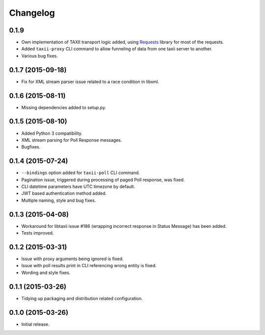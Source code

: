 Changelog
=========

0.1.9
------------------

* Own implementation of TAXII transport logic added, using `Requests <http://python-requests.org/>`_ library for most of the requests.
* Added ``taxii-proxy`` CLI command to allow funneling of data from one taxii server to another.
* Various bug fixes.

0.1.7 (2015-09-18)
------------------

* Fix for XML stream parser issue related to a race condition in libxml.

0.1.6 (2015-08-11)
------------------

* Missing dependencies added to setup.py.

0.1.5 (2015-08-10)
------------------

* Added Python 3 compatibility.
* XML stream parsing for Poll Response messages.
* Bugfixes.

0.1.4 (2015-07-24)
------------------

* ``--bindings`` option added for ``taxii-poll`` CLI command.
* Pagination issue, triggered during processing of paged Poll response, was fixed.
* CLI datetime parameters have UTC timezone by default.
* JWT based authentication method added.
* Multiple naming, style and bug fixes.

0.1.3 (2015-04-08)
------------------

* Workaround for libtaxii issue #186 (wrapping incorrect response in Status Message) has been added.
* Tests improved.

0.1.2 (2015-03-31)
------------------

* Issue with proxy arguments being ignored is fixed.
* Issue with poll results print in CLI referencing wrong entity is fixed.
* Wording and style fixes.

0.1.1 (2015-03-26)
------------------

* Tidying up packaging and distribution related configuration.

0.1.0 (2015-03-26)
------------------

* Initial release.
